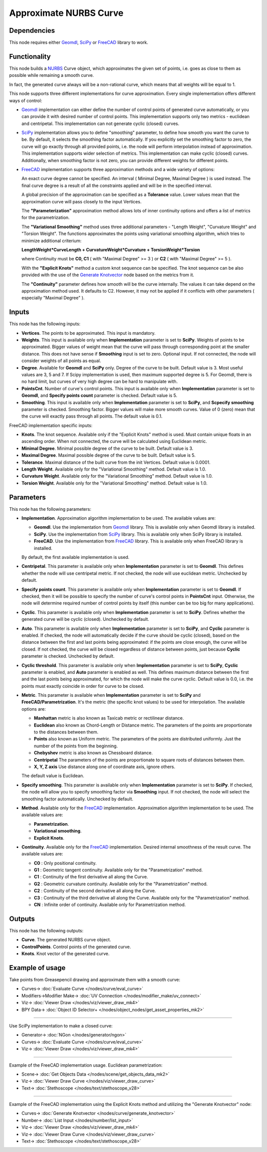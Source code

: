 Approximate NURBS Curve
=======================

.. image:: https://user-images.githubusercontent.com/14288520/206873352-c1fafa58-1779-4324-b536-d019e27b1ec9.png
  :target: https://user-images.githubusercontent.com/14288520/206873352-c1fafa58-1779-4324-b536-d019e27b1ec9.png

Dependencies
------------

This node requires either Geomdl_, SciPy_ or FreeCAD_ library to work.

.. _Geomdl: https://onurraufbingol.com/NURBS-Python/
.. _SciPy: https://scipy.org/
.. _FreeCAD: https://www.freecad.org/

Functionality
-------------

This node builds a NURBS_ Curve object, which approximates the given set of
points, i.e. goes as close to them as possible while remaining a smooth curve.

In fact, the generated curve always will be a non-rational curve, which means
that all weights will be equal to 1.

This node supports three different implementations for curve approximation.
Every single implementation offers different ways of control:

* Geomdl_ implementation can either define the number of control points of
  generated curve automatically, or you can provide it with desired number of
  control points. This implementation supports only two metrics - euclidean and
  centripetal. This implementation can not generate cyclic (closed) curves.
* SciPy_ implementation allows you to define "smoothing" parameter, to define
  how smooth you want the curve to be. By default, it selects the smoothing
  factor automatically. If you explicitly set the smoothing factor to zero, the
  curve will go exactly through all provided points, i.e. the node will perform
  interpolation instead of approximation. This implementation supports wider
  selection of metrics. This implementation can make cyclic (closed) curves.
  Additionally, when smoothing factor is not zero, you can provide different
  weights for different points.
* FreeCAD_ implementation supports three approximation methods and a wide variety of options:

  An exact curve degree cannot be specified. An interval ( Minimal Degree, Maximal Degree ) is used instead.
  The final curve degree is a result of all the constraints applied and will be in the specified interval.
  
  A global precision of the approximation can be specified as a **Tolerance** value.
  Lower values mean that the approximation curve will pass closely to the input Vertices.
  
  The **"Parameterization"** approximation method allows lots of inner continuity options   
  and offers a list of metrics for the parametrization.
  
  The **"Variational Smoothing"** method uses three additional parameters - "Length Weight",
  "Curvature Weight" and "Torsion Weight". The functions approximates the points using variational
  smoothing algorithm, which tries to minimize additional criterium:
  
  **LengthWeight*CurveLength + CurvatureWeight*Curvature + TorsionWeight*Torsion**
  
  where Continuity must be **C0, C1** ( with "Maximal Degree" >= 3 ) or
  **C2** ( with "Maximal Degree" >= 5 ).
  
  With the **"Explicit Knots"** method a custom knot sequence can be specified. The knot sequence can be
  also provided with the use of the `Generate Knotvector <https://nortikin.github.io/sverchok/docs/nodes/curve/generate_knotvector.html>`_ node based on the metrics from it.
  
  The **"Continuity"** parameter defines how smooth will be the curve internally.
  The values it can take depend on the approximation method used. It defaults to C2.
  However, it may not be applied if it conflicts with other parameters ( especially "Maximal Degree" ).


.. _NURBS: https://en.wikipedia.org/wiki/Non-uniform_rational_B-spline
.. _"Generate Knotvector": https://nortikin.github.io/sverchok/docs/nodes/curve/generate_knotvector.html

Inputs
------

This node has the following inputs:

* **Vertices**. The points to be approximated. This input is mandatory.
* **Weights**. This input is available only when **Implementation** parameter
  is set to **SciPy**. Weights of points to be approximated. Bigger values of
  weight mean that the curve will pass through corresponding point at the
  smaller distance. This does not have sense if **Smoothing** input is set to
  zero. Optional input. If not connected, the node will consider weights of all
  points as equal.
* **Degree**. Available for **Geomdl** and **SciPy** only. Degree of the curve to be built. 
  Default value is 3. Most useful values are 3, 5 and 7. 
  If Scipy implementation is used, then maximum supported degree is 5. 
  For Geomdl, there is no hard limit, but curves of very high degree can be hard to manipulate with.
* **PointsCnt**. Number of curve's control points. This input is available only
  when **Implementation** parameter is set to **Geomdl**, and **Specify points
  count** parameter is checked. Default value is 5.
* **Smoothing**. This input is available only when **Implementation** parameter
  is set to **SciPy**, and **Scpecify smoothing** parameter is checked.
  Smoothing factor. Bigger values will make more smooth curves. Value of 0
  (zero) mean that the curve will exactly pass through all points. The default
  value is 0.1.

FreeCAD implementation specific inputs:

* **Knots**. The knot sequence. Available only if the "Explicit Knots" method is used.
  Must contain unique floats in an ascending order. When not connected, the curve will be
  calculated using Euclidean metric.
* **Minimal Degree**. Minimal possible degree of the curve to be built. 
  Default value is 3.
* **Maximal Degree**. Maximal possible degree of the curve to be built. 
  Default value is 5.
* **Tolerance**. Maximal distance of the built curve from the init Vertices.
  Default value is 0.0001.
  
* **Length Weight**. Available only for the "Variational Smoothing" method. 
  Default value is 1.0.
* **Curvature Weight**. Available only for the "Variational Smoothing" method. 
  Default value is 1.0.
* **Torsion Weight**. Available only for the "Variational Smoothing" method. 
  Default value is 1.0.


Parameters
----------

This node has the following parameters:

* **Implementation**. Approximation algorithm implementation to be used. The available values are:

  * **Geomdl**. Use the implementation from Geomdl_ library. This is available only when Geomdl library is installed.
  * **SciPy**. Use the implementation from SciPy_ library. This is available only when SciPy library is installed.
  * **FreeCAD**. Use the implementation from FreeCAD_ library. This is available only when FreeCAD library is installed.

  By default, the first available implementation is used.

* **Centripetal**. This parameter is available only when **Implementation**
  parameter is set to **Geomdl**. This defines whether the node will use
  centripetal metric. If not checked, the node will use euclidean metric.
  Unchecked by default.
* **Specify points count**. This parameter is available only when
  **Implementation** parameter is set to **Geomdl**. If checked, then it will
  be possible to specify the number of curve's control points in **PointsCnt**
  input. Otherwise, the node will determine required number of control points
  by itself (this number can be too big for many applications).
* **Cyclic**. This parameter is available only when **Implementation**
  parameter is set to **SciPy**. Defines whether the generated curve will be
  cyclic (closed). Unchecked by default.
* **Auto**. This parameter is available only when **Implementation** parameter
  is set to **SciPy**, and **Cyclic** parameter is enabled. If checked, the
  node will automatically decide if the curve should be cyclic (closed), based
  on the distance between the first and last points being approximated: if the
  points are close enough, the curve will be closed. If not checked, the curve
  will be closed regardless of distance between points, just because **Cyclic**
  parameter is checked. Unchecked by default.
* **Cyclic threshold**. This parameter is available only when
  **Implementation** parameter is set to **SciPy**, **Cyclic** parameter is
  enabled, and **Auto** parameter is enabled as well. This defines maximum
  distance between the first and the last points being approximated, for which
  the node will make the curve cyclic. Default value is 0.0, i.e. the points
  must exactly coincide in order for curve to be closed.
* **Metric**. This parameter is available when **Implementation**
  parameter is set to **SciPy** and **FreeCAD/Parametrization**. It's the metric (the specific knot values) to be used for interpolation. The
  available options are:

  * **Manhattan** metric is also known as Taxicab metric or rectilinear distance.
  * **Euclidean** also known as Chord-Length or Distance metric. The parameters of the points are proportionate to the distances between them.
  * **Points** also known as Uniform metric. The parameters of the points are distributed uniformly. Just the number of the points from the beginning.
  * **Chebyshev** metric is also known as Chessboard distance.
  * **Centripetal** The parameters of the points are proportionate to square roots of distances between them.
  * **X, Y, Z axis** Use distance along one of coordinate axis, ignore others.

  The default value is Euclidean.

* **Specify smoothing**. This parameter is available only when
  **Implementation** parameter is set to **SciPy**. If checked, the node will
  allow you to specify smoothing factor via **Smoothing** input. If not
  checked, the node will select the smoothing factor automatically. Unchecked
  by default.
  
* **Method**. Available only for the FreeCAD_ implementation. Approximation algorithm implementation to be used. The available values are:

  * **Parametrization**.
  * **Variational smoothing**.
  * **Explicit Knots**.

* **Continuity**. Available only for the FreeCAD_ implementation. Desired internal smoothness of the result curve. The available values are:

  * **C0** : Only positional continuity.
  * **G1** : Geometric tangent continuity. Available only for the "Parametrization" method.
  * **C1** : Continuity of the first derivative all along the Curve.
  * **G2** : Geometric curvature continuity. Available only for the "Parametrization" method.
  * **C2** : Continuity of the second derivative all along the Curve.
  * **C3** : Continuity of the third derivative all along the Curve. Available only for the "Parametrization" method.
  * **CN** : Infinite order of continuity. Available only for Parametrization method.


Outputs
-------

This node has the following outputs:

* **Curve**. The generated NURBS curve object.
* **ControlPoints**. Control points of the generated curve.
* **Knots**. Knot vector of the generated curve.

Example of usage
----------------

Take points from Greasepencil drawing and approximate them with a smooth curve:

.. image:: https://user-images.githubusercontent.com/284644/74363000-7becef00-4deb-11ea-9963-e864dc3a3599.png
  :target: https://user-images.githubusercontent.com/284644/74363000-7becef00-4deb-11ea-9963-e864dc3a3599.png

* Curves-> :doc:`Evaluate Curve </nodes/curve/eval_curve>`
* Modifiers->Modifier Make-> :doc:`UV Connection </nodes/modifier_make/uv_connect>`
* Viz-> :doc:`Viewer Draw </nodes/viz/viewer_draw_mk4>`
* BPY Data-> :doc:`Object ID Selector+ </nodes/object_nodes/get_asset_properties_mk2>`

---------

Use SciPy implementation to make a closed curve:

.. image:: https://user-images.githubusercontent.com/284644/101246890-d61ebe00-3737-11eb-942d-c31e02bf3c3d.png
  :target: https://user-images.githubusercontent.com/284644/101246890-d61ebe00-3737-11eb-942d-c31e02bf3c3d.png

* Generator-> :doc:`NGon </nodes/generator/ngon>`
* Curves-> :doc:`Evaluate Curve </nodes/curve/eval_curve>`
* Viz-> :doc:`Viewer Draw </nodes/viz/viewer_draw_mk4>`

---------

Example of the FreeCAD implementation usage. Euclidean parametrization:

.. image:: https://user-images.githubusercontent.com/66558924/216157300-8480c5a9-29e4-4110-8f46-3ba15f25b3d6.jpg
  :target: https://user-images.githubusercontent.com/66558924/216157300-8480c5a9-29e4-4110-8f46-3ba15f25b3d6.jpg

* Scene-> :doc:`Get Objects Data </nodes/scene/get_objects_data_mk2>`
* Viz-> :doc:`Viewer Draw Curve </nodes/viz/viewer_draw_curve>`
* Text-> :doc:`Stethoscope </nodes/text/stethoscope_v28>`

---------

Example of the FreeCAD implementation using the Explicit Knots method and utilizing the "Generate Knotvector" node:

.. image:: https://user-images.githubusercontent.com/66558924/216157176-288d70c4-040d-4e4e-bf90-e110b32c4d20.jpg
  :target: https://user-images.githubusercontent.com/66558924/216157176-288d70c4-040d-4e4e-bf90-e110b32c4d20.jpg

* Curves-> :doc:`Generate Knotvector </nodes/curve/generate_knotvector>`
* Number-> :doc:`List Input </nodes/number/list_input>`
* Viz-> :doc:`Viewer Draw </nodes/viz/viewer_draw_mk4>`
* Viz-> :doc:`Viewer Draw Curve </nodes/viz/viewer_draw_curve>`
* Text-> :doc:`Stethoscope </nodes/text/stethoscope_v28>`